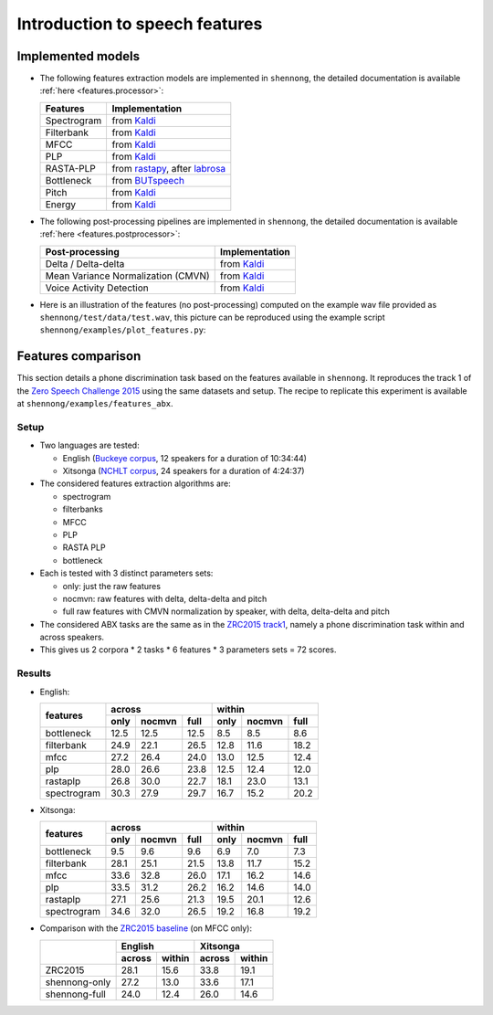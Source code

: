 .. _intro_features:

Introduction to speech features
===============================

Implemented models
------------------

* The following features extraction models are implemented in
  ``shennong``, the detailed documentation is available :ref:`here
  <features.processor>`:

  =============== ==============
  Features        Implementation
  =============== ==============
  Spectrogram     from Kaldi_
  Filterbank      from Kaldi_
  MFCC            from Kaldi_
  PLP             from Kaldi_
  RASTA-PLP       from rastapy_, after labrosa_
  Bottleneck      from BUTspeech_
  Pitch           from Kaldi_
  Energy          from Kaldi_
  =============== ==============

* The following post-processing pipelines are implemented in
  ``shennong``, the detailed documentation is available :ref:`here
  <features.postprocessor>`:

  ===================================== ==============
  Post-processing                       Implementation
  ===================================== ==============
  Delta / Delta-delta                   from Kaldi_
  Mean Variance Normalization (CMVN)    from Kaldi_
  Voice Activity Detection              from Kaldi_
  ===================================== ==============

* Here is an illustration of the features (no post-processing)
  computed on the example wav file provided as
  ``shennong/test/data/test.wav``, this picture can be reproduced
  using the example script ``shennong/examples/plot_features.py``:

  .. image:: static/features.png
     :width: 70%


Features comparison
-------------------

This section details a phone discrimination task based on the features
available in ``shennong``. It reproduces the track 1 of the `Zero
Speech Challenge 2015 <https://zerospeech.com/2015/track_1.html>`_
using the same datasets and setup. The recipe to replicate this
experiment is available at ``shennong/examples/features_abx``.


Setup
~~~~~

* Two languages are tested:

  * English (`Buckeye corpus <https://buckeyecorpus.osu.edu/>`_, 12
    speakers for a duration of 10:34:44)

  * Xitsonga (`NCHLT corpus
    <http://rma.nwu.ac.za/index.php/nchlt-speech-corpus-ts.html>`_, 24
    speakers for a duration of 4:24:37)

* The considered features extraction algorithms are:

  * spectrogram
  * filterbanks
  * MFCC
  * PLP
  * RASTA PLP
  * bottleneck

* Each is tested with 3 distinct parameters sets:

  * only: just the raw features
  * nocmvn: raw features with delta, delta-delta and pitch
  * full raw features with CMVN normalization by speaker, with
    delta, delta-delta and pitch

* The considered ABX tasks are the same as in the `ZRC2015 track1
  <https://zerospeech.com/2015/track_1.html>`_, namely a phone
  discrimination task within and across speakers.

* This gives us 2 corpora * 2 tasks * 6 features * 3 parameters sets =
  72 scores.


Results
~~~~~~~

* English:

  +-------------+------------------------+-------------------------+
  |             |       across           |         within          |
  |  features   +-------+---------+------+--------+--------+-------+
  |             | only  | nocmvn  | full |  only  | nocmvn |  full |
  +=============+=======+=========+======+========+========+=======+
  | bottleneck  |  12.5 |  12.5   | 12.5 |   8.5  |    8.5 |   8.6 |
  +-------------+-------+---------+------+--------+--------+-------+
  | filterbank  |  24.9 |  22.1   | 26.5 |  12.8  |   11.6 |  18.2 |
  +-------------+-------+---------+------+--------+--------+-------+
  | mfcc        |  27.2 |  26.4   | 24.0 |  13.0  |   12.5 |  12.4 |
  +-------------+-------+---------+------+--------+--------+-------+
  | plp         |  28.0 |  26.6   | 23.8 |  12.5  |   12.4 |  12.0 |
  +-------------+-------+---------+------+--------+--------+-------+
  | rastaplp    |  26.8 |  30.0   | 22.7 |  18.1  |   23.0 |  13.1 |
  +-------------+-------+---------+------+--------+--------+-------+
  | spectrogram |  30.3 |  27.9   | 29.7 |  16.7  |   15.2 |  20.2 |
  +-------------+-------+---------+------+--------+--------+-------+

* Xitsonga:

  +-------------+------------------------+-------------------------+
  |             |       across           |         within          |
  |  features   +-------+---------+------+--------+--------+-------+
  |             | only  | nocmvn  | full |  only  | nocmvn |  full |
  +=============+=======+=========+======+========+========+=======+
  | bottleneck  |  9.5  |   9.6   |  9.6 |   6.9  |    7.0 |   7.3 |
  +-------------+-------+---------+------+--------+--------+-------+
  | filterbank  |  28.1 |  25.1   | 21.5 |  13.8  |   11.7 |  15.2 |
  +-------------+-------+---------+------+--------+--------+-------+
  | mfcc        |  33.6 |  32.8   | 26.0 |  17.1  |   16.2 |  14.6 |
  +-------------+-------+---------+------+--------+--------+-------+
  | plp         |  33.5 |  31.2   | 26.2 |  16.2  |   14.6 |  14.0 |
  +-------------+-------+---------+------+--------+--------+-------+
  | rastaplp    |  27.1 |  25.6   | 21.3 |  19.5  |   20.1 |  12.6 |
  +-------------+-------+---------+------+--------+--------+-------+
  | spectrogram |  34.6 |  32.0   | 26.5 |  19.2  |   16.8 |  19.2 |
  +-------------+-------+---------+------+--------+--------+-------+

* Comparison with the `ZRC2015 baseline
  <https://zerospeech.com/2015/results.html>`_ (on MFCC only):

  +---------------+-----------------+-----------------+
  |               |     English     |      Xitsonga   |
  |               +--------+--------+--------+--------+
  |               | across | within | across | within |
  +===============+========+========+========+========+
  |   ZRC2015     |  28.1  |  15.6  |  33.8  | 19.1   |
  +---------------+--------+--------+--------+--------+
  | shennong-only |  27.2  |  13.0  |  33.6  | 17.1   |
  +---------------+--------+--------+--------+--------+
  | shennong-full |  24.0  |  12.4  |  26.0  | 14.6   |
  +---------------+--------+--------+--------+--------+


.. _Kaldi: https://kaldi-asr.org
.. _rastapy: https://github.com/mystlee/rasta_py
.. _labrosa: https://labrosa.ee.columbia.edu/matlab/rastamat/
.. _BUTspeech: https://speech.fit.vutbr.cz/software/but-phonexia-bottleneck-feature-extractor
